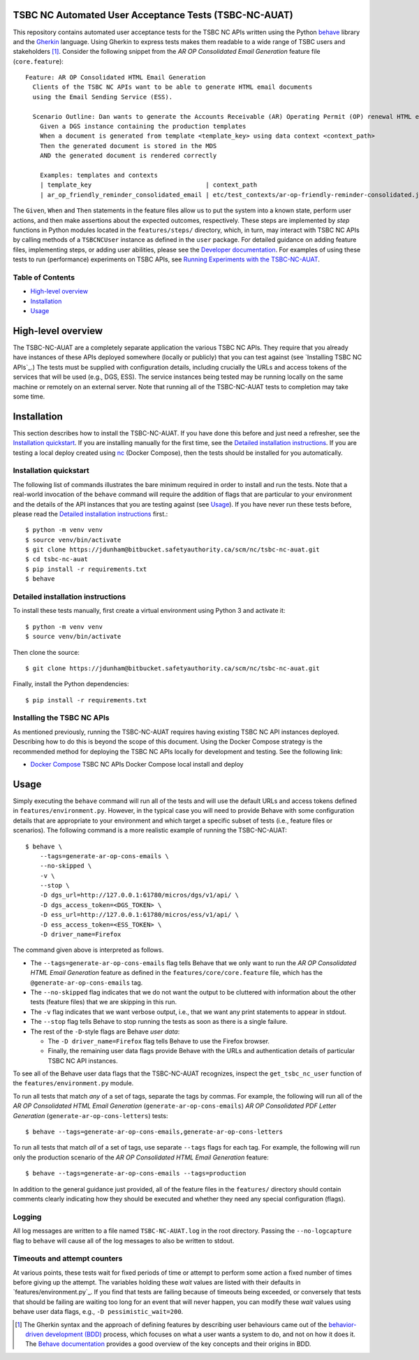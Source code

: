 TSBC NC Automated User Acceptance Tests (TSBC-NC-AUAT)
================================================================================

This repository contains automated user acceptance tests for the TSBC NC APIs
written using the Python behave_ library and the Gherkin_ language. Using
Gherkin to express tests makes them readable to a wide range of TSBC
users and stakeholders [1]_. Consider the following snippet from the *AR OP
Consolidated Email Generation* feature file (``core.feature``)::

    Feature: AR OP Consolidated HTML Email Generation
      Clients of the TSBC NC APIs want to be able to generate HTML email documents
      using the Email Sending Service (ESS).

      Scenario Outline: Dan wants to generate the Accounts Receivable (AR) Operating Permit (OP) renewal HTML email documents using the DGS and confirm that the generated documents have the expected properties.
        Given a DGS instance containing the production templates
        When a document is generated from template <template_key> using data context <context_path>
        Then the generated document is stored in the MDS
        AND the generated document is rendered correctly

        Examples: templates and contexts
        | template_key                               | context_path                                                |
        | ar_op_friendly_reminder_consolidated_email | etc/test_contexts/ar-op-friendly-reminder-consolidated.json |

The ``Given``, ``When`` and ``Then`` statements in the feature files allow us
to put the system into a known state, perform user actions, and then make
assertions about the expected outcomes, respectively. These steps are
implemented by *step* functions in Python modules located in the
``features/steps/`` directory, which, in turn, may interact with TSBC NC
APIs by calling methods of a ``TSBCNCUser`` instance as defined in the ``user``
package. For detailed guidance on adding feature files, implementing steps, or
adding user abilities, please see the `Developer documentation
<docs/developer-documentation.rst>`_. For examples of using these tests to run
(performance) experiments on TSBC APIs, see `Running Experiments with the
TSBC-NC-AUAT <docs/running-experiments.rst>`_.


Table of Contents
--------------------------------------------------------------------------------

- `High-level overview`_
- `Installation`_
- `Usage`_


High-level overview
================================================================================

The TSBC-NC-AUAT are a completely separate application the various TSBC NC APIs.
They require that you already have instances of these APIs deployed somewhere
(locally or publicly) that you can test against (see
`Installing TSBC NC APIs`_.) The tests must be supplied with configuration
details, including crucially the URLs and access tokens of the services that
will be used (e.g., DGS, ESS). The service instances being tested may be
running locally on the same machine or remotely on an external server. Note
that running all of the TSBC-NC-AUAT tests to completion may take some time.


Installation
================================================================================

This section describes how to install the TSBC-NC-AUAT. If you have done this before
and just need a refresher, see the `Installation quickstart`_. If you are
installing manually for the first time, see the `Detailed installation
instructions`_. If you are testing a local deploy created using `nc`_ (Docker
Compose), then the tests should be installed for you automatically.


Installation quickstart
--------------------------------------------------------------------------------

The following list of commands illustrates the bare minimum required in order
to install and run the tests. Note that a real-world invocation of the
``behave`` command will require the addition of flags that are particular to
your environment and the details of the API instances that you are
testing against (see Usage_). If you have never run these tests before, please
read the `Detailed installation instructions`_ first.::

    $ python -m venv venv
    $ source venv/bin/activate
    $ git clone https://jdunham@bitbucket.safetyauthority.ca/scm/nc/tsbc-nc-auat.git
    $ cd tsbc-nc-auat
    $ pip install -r requirements.txt
    $ behave


Detailed installation instructions
--------------------------------------------------------------------------------

To install these tests manually, first create a virtual environment using Python
3 and activate it::

    $ python -m venv venv
    $ source venv/bin/activate

Then clone the source::

    $ git clone https://jdunham@bitbucket.safetyauthority.ca/scm/nc/tsbc-nc-auat.git

Finally, install the Python dependencies::

    $ pip install -r requirements.txt


Installing the TSBC NC APIs
--------------------------------------------------------------------------------

As mentioned previously, running the TSBC-NC-AUAT requires having existing
TSBC NC API instances deployed. Describing how to do this is beyond the
scope of this document. Using the Docker Compose strategy is the recommended
method for deploying the TSBC NC APIs locally for development and testing. See
the following link:

- `Docker Compose`_ TSBC NC APIs Docker Compose local install and deploy


Usage
================================================================================

Simply executing the ``behave`` command will run all of the tests and will use
the default URLs and access tokens defined in
``features/environment.py``. However, in the typical case you will need to
provide Behave with some configuration details that are appropriate to your
environment and which target a specific subset of tests (i.e., feature files or
scenarios).  The following command is a more realistic example of running the
TSBC-NC-AUAT::

    $ behave \
        --tags=generate-ar-op-cons-emails \
        --no-skipped \
        -v \
        --stop \
        -D dgs_url=http://127.0.0.1:61780/micros/dgs/v1/api/ \
        -D dgs_access_token=<DGS_TOKEN> \
        -D ess_url=http://127.0.0.1:61780/micros/ess/v1/api/ \
        -D ess_access_token=<ESS_TOKEN> \
        -D driver_name=Firefox

The command given above is interpreted as follows.

- The ``--tags=generate-ar-op-cons-emails`` flag tells Behave that we only want
  to run the *AR OP Consolidated HTML Email Generation* feature as defined in the
  ``features/core/core.feature`` file, which has the
  ``@generate-ar-op-cons-emails`` tag.
- The ``--no-skipped`` flag indicates that we do not want the output to be
  cluttered with information about the other tests (feature files) that we are
  skipping in this run.
- The ``-v`` flag indicates that we want verbose output, i.e., that we want any
  print statements to appear in stdout.
- The ``--stop`` flag tells Behave to stop running the tests as soon as there
  is a single failure.
- The rest of the ``-D``-style flags are Behave *user data*:

  - The ``-D driver_name=Firefox`` flag tells Behave to use the Firefox browser.
  - Finally, the remaining user data flags provide Behave with the URLs and
    authentication details of particular TSBC NC API instances.

To see all of the Behave user data flags that the TSBC-NC-AUAT recognizes, inspect the
``get_tsbc_nc_user`` function of the ``features/environment.py`` module.

To run all tests that match *any* of a set of tags, separate the tags by commas.
For example, the following will run all of the *AR OP Consolidated HTML Email
Generation* (``generate-ar-op-cons-emails``) *AR OP Consolidated PDF Letter
Generation* (``generate-ar-op-cons-letters``) tests::

    $ behave --tags=generate-ar-op-cons-emails,generate-ar-op-cons-letters

To run all tests that match *all* of a set of tags, use separate ``--tags``
flags for each tag. For example, the following will run only the production
scenario of the *AR OP Consolidated HTML Email Generation* feature::

    $ behave --tags=generate-ar-op-cons-emails --tags=production

In addition to the general guidance just provided, all of the feature files in
the ``features/`` directory should contain comments clearly indicating how they
should be executed and whether they need any special configuration (flags).


Logging
--------------------------------------------------------------------------------

All log messages are written to a file named ``TSBC-NC-AUAT.log`` in the root
directory. Passing the ``--no-logcapture`` flag to ``behave`` will cause all of
the log messages to also be written to stdout.


Timeouts and attempt counters
--------------------------------------------------------------------------------

At various points, these tests wait for fixed periods of time or attempt to
perform some action a fixed number of times before giving up the attempt. The
variables holding these *wait* values are listed with their
defaults in `features/environment.py`_. If you find that tests are failing
because of timeouts being exceeded, or conversely that tests that should be
failing are waiting too long for an event that will never happen, you can
modify these *wait* values using behave user data flags, e.g.,
``-D pessimistic_wait=200``.


.. [1] The Gherkin syntax and the approach of defining features by describing
   user behaviours came out of the `behavior-driven development (BDD)`_
   process, which focuses on what a user wants a system to do, and not on how
   it does it. The `Behave documentation`_ provides a good overview of the key
   concepts and their origins in BDD.

.. _behave: https://github.com/behave/behave
.. _Gherkin: https://github.com/cucumber/cucumber/wiki/Gherkin
.. _Requests: http://docs.python-requests.org/en/master/
.. _nc: https://www.google.com/
.. _`Docker Compose`: https://www.google.com/
.. _`behavior-driven development (BDD)`: https://en.wikipedia.org/wiki/Behavior-driven_development
.. _`Behave documentation`: http://behave.readthedocs.io/en/latest/

